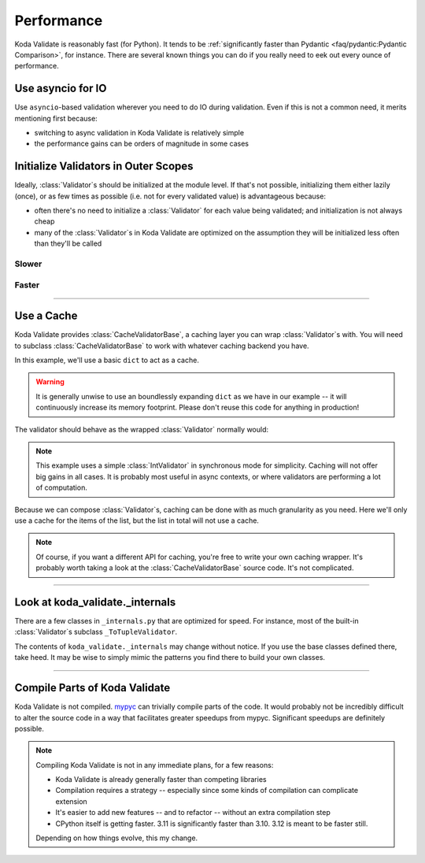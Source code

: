 Performance
===========

.. module:: koda_validate
    :noindex:

Koda Validate is reasonably fast (for Python). It tends to be :ref:`significantly faster
than Pydantic <faq/pydantic:Pydantic Comparison>`, for instance. There are several known
things you can do if you really need to eek out every ounce of performance.

Use asyncio for IO
------------------
Use ``asyncio``-based validation wherever you need to do IO during validation. Even if this
is not a common need, it merits mentioning first because:

- switching to async validation in Koda Validate is relatively simple
- the performance gains can be orders of magnitude in some cases

Initialize Validators in Outer Scopes
------------------------------------------------------------------------

Ideally, :class:`Validator`\s should be initialized at the module level. If that's not possible, initializing them
either lazily (once), or as few times as possible (i.e. not for every validated value) is advantageous because:

- often there's no need to initialize a :class:`Validator` for each value being validated; and initialization is not always cheap
- many of the :class:`Validator`\s in Koda Validate are optimized on the assumption they will be initialized less often than they'll be called

Slower
^^^^^^

.. testsetup:: slowinit

    from typing import TypedDict, Any
    from koda_validate import *


.. testcode:: slowinit

    class Book(TypedDict):
        title: str
        author: str


    def some_request_handler(data: Any) -> ValidationResult[Book]:
        # the validator is initialized every time `some_request_handler` is called
        return TypedDictValidator(Book)(data)

Faster
^^^^^^

.. testsetup:: fastinit

    from typing import TypedDict, Any
    from koda_validate import *


.. testcode:: fastinit

    class Book(TypedDict):
        title: str
        author: str

    # the validator is initialized once
    book_validator = TypedDictValidator(Book)


    def some_request_handler(data: Any) -> ValidationResult[Book]:
        return book_validator(data)

--------------------

Use a Cache
-----------

Koda Validate provides :class:`CacheValidatorBase`, a caching layer you can wrap
:class:`Validator`\s with. You will need to subclass :class:`CacheValidatorBase`
to work with whatever caching backend you have.

In this example, we'll use a basic ``dict`` to act as a cache.

.. testcode:: cache

    from dataclasses import dataclass, field
    from typing import Any, TypeVar
    from koda import Maybe, Just, nothing
    from koda_validate import (CacheValidatorBase, ValidationResult, ListValidator,
                               StringValidator, IntValidator)

    A = TypeVar('A')

    @dataclass
    class DictCacheValidator(CacheValidatorBase[A]):
        _dict_cache: dict[Any, ValidationResult[A]] = field(default_factory=dict)

        def cache_get_sync(self, val: Any) -> Maybe[ValidationResult[A]]:
            if val in self._dict_cache:
                return Just(self._dict_cache[val])
            else:
                return nothing

        def cache_set_sync(self, val: Any, cache_val: ValidationResult[A]) -> None:
            self._dict_cache[val] = cache_val

.. warning::

    It is generally unwise to use an boundlessly expanding ``dict`` as we have in our
    example -- it will continuously increase its memory footprint. Please don't reuse
    this code for anything in production!


The validator should behave as the wrapped :class:`Validator` normally would:

.. doctest:: cache

    >>> cached_int_validator = DictCacheValidator(IntValidator())
    >>> cached_int_validator(5)  # cache miss
    Valid(val=5)
    >>> cached_int_validator(5)  # cache hit
    Valid(val=5)
    >>> cached_int_validator("a string")  # cache miss
    Invalid(err_type=TypeErr(expected_type=<class 'int'>), ...)
    >>> cached_int_validator("a string")  # cache hit
    Invalid(err_type=TypeErr(expected_type=<class 'int'>), ...)

.. note::

    This example uses a simple :class:`IntValidator` in synchronous mode for simplicity.
    Caching will not offer big gains in all cases. It is probably most useful in async
    contexts, or where validators are performing a lot of computation.

Because we can compose :class:`Validator`\s, caching can be done with as much granularity
as you need. Here we'll only use a cache for the items of the list, but the list in total
will not use a cache.

.. testcode:: cache

    validator = ListValidator(DictCacheValidator(StringValidator()))

.. note::

    Of course, if you want a different API for caching, you're free to write your own
    caching wrapper. It's probably worth taking a look at the :class:`CacheValidatorBase`
    source code. It's not complicated.

---------------------

Look at koda_validate._internals
----------------------------------------------

There are a few classes in ``_internals.py`` that are optimized for speed. For instance,
most of the built-in :class:`Validator`\s subclass ``_ToTupleValidator``.

The contents of ``koda_validate._internals`` may change without notice. If you use
the base classes defined there, take heed. It may be wise to simply mimic the patterns
you find there to build your own classes.

--------------------

Compile Parts of Koda Validate
------------------------------

Koda Validate is not compiled. `mypyc <https://mypyc.readthedocs.io/en/latest/>`_ can
trivially compile parts of the code. It would probably not be incredibly difficult to
alter the source code in a way that facilitates greater speedups from mypyc. Significant
speedups are definitely possible.

.. note::

    Compiling Koda Validate is not in any immediate plans, for a few reasons:

    - Koda Validate is already generally faster than competing libraries
    - Compilation requires a strategy -- especially since some kinds of compilation can complicate extension
    - It's easier to add new features -- and to refactor -- without an extra compilation step
    - CPython itself is getting faster. 3.11 is significantly faster than 3.10. 3.12 is meant to be faster still.

    Depending on how things evolve, this my change.